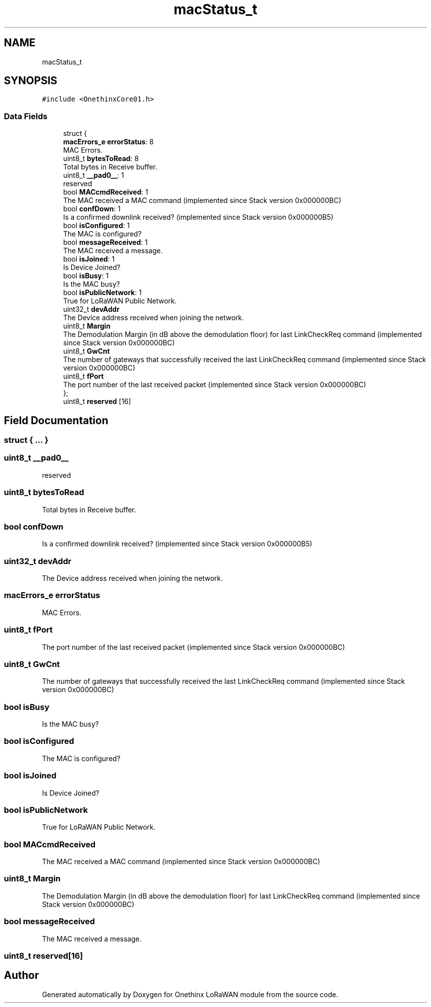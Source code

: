 .TH "macStatus_t" 3 "Wed Jun 9 2021" "Onethinx LoRaWAN module" \" -*- nroff -*-
.ad l
.nh
.SH NAME
macStatus_t
.SH SYNOPSIS
.br
.PP
.PP
\fC#include <OnethinxCore01\&.h>\fP
.SS "Data Fields"

.in +1c
.ti -1c
.RI "struct {"
.br
.ti -1c
.RI "   \fBmacErrors_e\fP \fBerrorStatus\fP: 8"
.br
.RI "MAC Errors\&. "
.ti -1c
.RI "   uint8_t \fBbytesToRead\fP: 8"
.br
.RI "Total bytes in Receive buffer\&. "
.ti -1c
.RI "   uint8_t \fB__pad0__\fP: 1"
.br
.RI "reserved "
.ti -1c
.RI "   bool \fBMACcmdReceived\fP: 1"
.br
.RI "The MAC received a MAC command (implemented since Stack version 0x000000BC) "
.ti -1c
.RI "   bool \fBconfDown\fP: 1"
.br
.RI "Is a confirmed downlink received? (implemented since Stack version 0x000000B5) "
.ti -1c
.RI "   bool \fBisConfigured\fP: 1"
.br
.RI "The MAC is configured? "
.ti -1c
.RI "   bool \fBmessageReceived\fP: 1"
.br
.RI "The MAC received a message\&. "
.ti -1c
.RI "   bool \fBisJoined\fP: 1"
.br
.RI "Is Device Joined? "
.ti -1c
.RI "   bool \fBisBusy\fP: 1"
.br
.RI "Is the MAC busy? "
.ti -1c
.RI "   bool \fBisPublicNetwork\fP: 1"
.br
.RI "True for LoRaWAN Public Network\&. "
.ti -1c
.RI "   uint32_t \fBdevAddr\fP"
.br
.RI "The Device address received when joining the network\&. "
.ti -1c
.RI "   uint8_t \fBMargin\fP"
.br
.RI "The Demodulation Margin (in dB above the demodulation floor) for last LinkCheckReq command (implemented since Stack version 0x000000BC) "
.ti -1c
.RI "   uint8_t \fBGwCnt\fP"
.br
.RI "The number of gateways that successfully received the last LinkCheckReq command (implemented since Stack version 0x000000BC) "
.ti -1c
.RI "   uint8_t \fBfPort\fP"
.br
.RI "The port number of the last received packet (implemented since Stack version 0x000000BC) "
.ti -1c
.RI "}; "
.br
.ti -1c
.RI "uint8_t \fBreserved\fP [16]"
.br
.in -1c
.SH "Field Documentation"
.PP 
.SS "struct { \&.\&.\&. } "

.SS "uint8_t __pad0__"

.PP
reserved 
.SS "uint8_t bytesToRead"

.PP
Total bytes in Receive buffer\&. 
.SS "bool confDown"

.PP
Is a confirmed downlink received? (implemented since Stack version 0x000000B5) 
.SS "uint32_t devAddr"

.PP
The Device address received when joining the network\&. 
.SS "\fBmacErrors_e\fP errorStatus"

.PP
MAC Errors\&. 
.SS "uint8_t fPort"

.PP
The port number of the last received packet (implemented since Stack version 0x000000BC) 
.SS "uint8_t GwCnt"

.PP
The number of gateways that successfully received the last LinkCheckReq command (implemented since Stack version 0x000000BC) 
.SS "bool isBusy"

.PP
Is the MAC busy? 
.SS "bool isConfigured"

.PP
The MAC is configured? 
.SS "bool isJoined"

.PP
Is Device Joined? 
.SS "bool isPublicNetwork"

.PP
True for LoRaWAN Public Network\&. 
.SS "bool MACcmdReceived"

.PP
The MAC received a MAC command (implemented since Stack version 0x000000BC) 
.SS "uint8_t Margin"

.PP
The Demodulation Margin (in dB above the demodulation floor) for last LinkCheckReq command (implemented since Stack version 0x000000BC) 
.SS "bool messageReceived"

.PP
The MAC received a message\&. 
.SS "uint8_t reserved[16]"


.SH "Author"
.PP 
Generated automatically by Doxygen for Onethinx LoRaWAN module from the source code\&.
